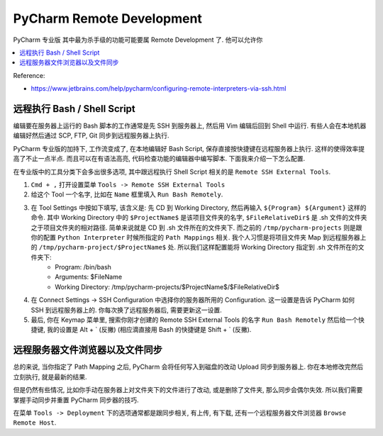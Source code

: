 PyCharm Remote Development
==============================================================================

PyCharm 专业版 其中最为杀手级的功能可能要属 Remote Development 了. 他可以允许你


.. contents::
    :depth: 1
    :local:

Reference:

- https://www.jetbrains.com/help/pycharm/configuring-remote-interpreters-via-ssh.html



远程执行 Bash / Shell Script
------------------------------------------------------------------------------

编辑要在服务器上运行的 Bash 脚本的工作通常是先 SSH 到服务器上, 然后用 Vim 编辑后回到 Shell 中运行. 有些人会在本地机器编辑好然后通过 SCP, FTP, Git 同步到远程服务器上执行.

PyCharm 专业版的加持下, 工作流变成了, 在本地编辑好 Bash Script, 保存直接按快捷键在远程服务器上执行. 这样的使得效率提高了不止一点半点. 而且可以在有语法高亮, 代码检查功能的编辑器中编写脚本. 下面我来介绍一下怎么配置.

在专业版中的工具分类下会多出很多选项, 其中跟远程执行 Shell Script 相关的是 ``Remote SSH External Tools``.

1. ``Cmd + ,`` 打开设置菜单 ``Tools -> Remote SSH External Tools``
2. 给这个 Tool 一个名字, 比如在 ``Name`` 框里填入 ``Run Bash Remotely``.
3. 在 Tool Settings 中按如下填写, 该含义是: 先 CD 到 Working Directory, 然后再输入 ``${Program} ${Argument}`` 这样的命令. 其中 Working Directory 中的 ``$ProjectName$`` 是该项目文件夹的名字, ``$FileRelativeDir$`` 是 .sh 文件的文件夹之于项目文件夹的相对路径. 简单来说就是 CD 到 .sh 文件所在的文件夹下. 而之前的 ``/tmp/pycharm-projects`` 则是跟你的配置 ``Python Interpreter`` 时候所指定的 ``Path Mappings`` 相关. 我个人习惯是将项目文件夹 Map 到远程服务器上的 ``/tmp/pycharm-project/$ProjectName$`` 处. 所以我们这样配置能将 Working Directory 指定到 .sh 文件所在的文件夹下:
    - Program: /bin/bash
    - Arguments: $FileName
    - Working Directory: /tmp/pycharm-projects/$ProjectName$/$FileRelativeDir$
4. 在 Connect Settings -> SSH Configuration 中选择你的服务器所用的 Configuration. 这一设置是告诉 PyCharm 如何 SSH 到远程服务器上的. 你每次换了远程服务器后, 需要更新这一设置.
5. 最后, 你在 Keymap 菜单里, 搜索你刚才创建的 Remote SSH External Tools 的名字 ``Run Bash Remotely`` 然后给一个快捷键, 我的设置是 Alt + ` (反撇) (相应滴直接用 Bash 的快捷键是 Shift + ` (反撇).


远程服务器文件浏览器以及文件同步
------------------------------------------------------------------------------

总的来说, 当你指定了 Path Mapping 之后, PyCharm 会将任何写入到磁盘的改动 Upload 同步到服务器上. 你在本地修改完然后立刻执行, 就是最新的结果.

但是仍然有些情况, 比如你手动在服务器上对文件夹下的文件进行了改动, 或是删除了文件夹, 那么同步会偶尔失效. 所以我们需要掌握手动同步并重置 PyCharm 同步器的技巧.

在菜单 ``Tools -> Deployment`` 下的选项通常都是跟同步相关, 有上传, 有下载, 还有一个远程服务器文件浏览器 ``Browse Remote Host``.




